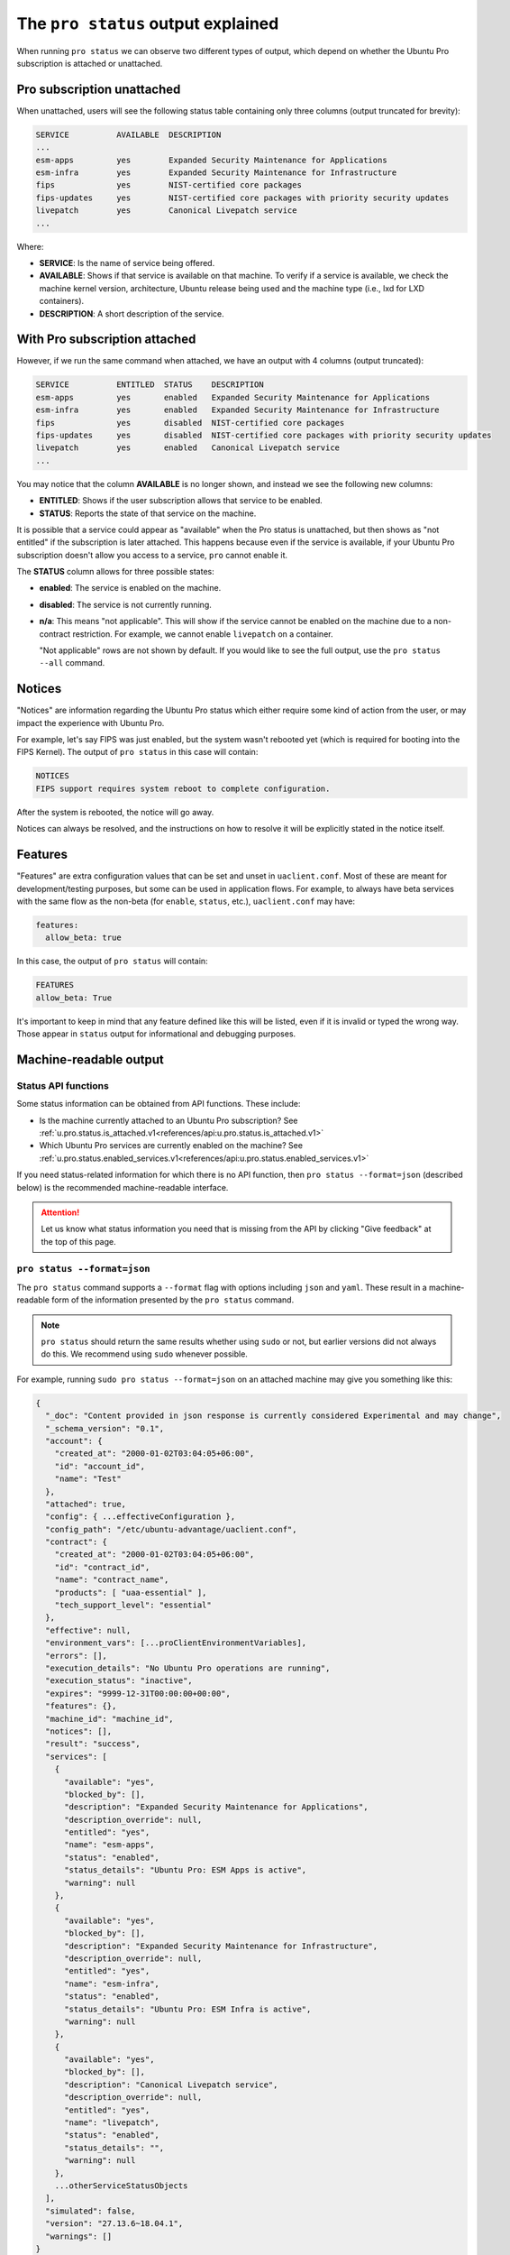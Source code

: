 .. _pro-status-output:

The ``pro status`` output explained
***********************************

When running ``pro status`` we can observe two different types of output, which
depend on whether the Ubuntu Pro subscription is attached or unattached.

Pro subscription unattached
===========================

When unattached, users will see the following status table containing only
three columns (output truncated for brevity):

.. code-block:: text

    SERVICE          AVAILABLE  DESCRIPTION
    ...
    esm-apps         yes        Expanded Security Maintenance for Applications
    esm-infra        yes        Expanded Security Maintenance for Infrastructure
    fips             yes        NIST-certified core packages
    fips-updates     yes        NIST-certified core packages with priority security updates
    livepatch        yes        Canonical Livepatch service
    ...

Where:

* **SERVICE**: Is the name of service being offered.
* **AVAILABLE**: Shows if that service is available on that machine. To verify
  if a service is available, we check the machine kernel version, architecture,
  Ubuntu release being used and the machine type (i.e., lxd for LXD containers).
* **DESCRIPTION**: A short description of the service.

With Pro subscription attached
==============================

However, if we run the same command when attached, we have an output with 4
columns (output truncated):

.. code-block:: text

    SERVICE          ENTITLED  STATUS    DESCRIPTION
    esm-apps         yes       enabled   Expanded Security Maintenance for Applications
    esm-infra        yes       enabled   Expanded Security Maintenance for Infrastructure
    fips             yes       disabled  NIST-certified core packages
    fips-updates     yes       disabled  NIST-certified core packages with priority security updates
    livepatch        yes       enabled   Canonical Livepatch service
    ...

You may notice that the column **AVAILABLE** is no longer shown, and instead we
see the following new columns:

* **ENTITLED**: Shows if the user subscription allows that service to be
  enabled.
* **STATUS**: Reports the state of that service on the machine.

It is possible that a service could appear as "available" when the Pro status
is unattached, but then shows as "not entitled" if the subscription is later
attached. This happens because even if the service is available, if your Ubuntu
Pro subscription doesn't allow you access to a service, ``pro`` cannot enable
it.

The **STATUS** column allows for three possible states:

* **enabled**: The service is enabled on the machine.
* **disabled**: The service is not currently running.
* **n/a**: This means "not applicable". This will show if the service cannot be
  enabled on the machine due to a non-contract restriction. For example, we
  cannot enable ``livepatch`` on a container.

  "Not applicable" rows are not shown by default. If you would like to see
  the full output, use the ``pro status --all`` command.

Notices
=======

"Notices" are information regarding the Ubuntu Pro status which either require
some kind of action from the user, or may impact the experience with Ubuntu Pro.

For example, let's say FIPS was just enabled, but the system wasn't rebooted
yet (which is required for booting into the FIPS Kernel). The output of
``pro status`` in this case will contain:

.. code-block:: text

    NOTICES
    FIPS support requires system reboot to complete configuration.

After the system is rebooted, the notice will go away.

Notices can always be resolved, and the instructions on how to resolve it will
be explicitly stated in the notice itself.

Features
========

"Features" are extra configuration values that can be set and unset in
``uaclient.conf``. Most of these are meant for development/testing purposes,
but some can be used in application flows. For example, to always have beta
services with the same flow as the non-beta (for ``enable``, ``status``, etc.),
``uaclient.conf`` may have:

.. code-block:: text

    features:
      allow_beta: true

In this case, the output of ``pro status`` will contain:

.. code-block:: text

    FEATURES
    allow_beta: True

It's important to keep in mind that any feature defined like this will be
listed, even if it is invalid or typed the wrong way. Those appear in
``status`` output for informational and debugging purposes.

Machine-readable output
=======================

Status API functions
--------------------

Some status information can be obtained from API functions. These include:

* Is the machine currently attached to an Ubuntu Pro subscription? See
  :ref:`u.pro.status.is_attached.v1<references/api:u.pro.status.is_attached.v1>`
* Which Ubuntu Pro services are currently enabled on the machine? See
  :ref:`u.pro.status.enabled_services.v1<references/api:u.pro.status.enabled_services.v1>`

If you need status-related information for which there is no API function, then
``pro status --format=json`` (described below) is the recommended
machine-readable interface.

.. attention::

    Let us know what status information you need that is missing from the API
    by clicking "Give feedback" at the top of this page.

``pro status --format=json``
----------------------------

The ``pro status`` command supports a ``--format`` flag with options including
``json`` and ``yaml``. These result in a machine-readable form of the
information presented by the ``pro status`` command.

.. note::

    ``pro status`` should return the same results whether using ``sudo`` or
    not, but earlier versions did not always do this. We recommend using
    ``sudo`` whenever possible.

For example, running ``sudo pro status --format=json`` on an attached machine
may give you something like this:

.. code-block:: javascript

    {
      "_doc": "Content provided in json response is currently considered Experimental and may change",
      "_schema_version": "0.1",
      "account": {
        "created_at": "2000-01-02T03:04:05+06:00",
        "id": "account_id",
        "name": "Test"
      },
      "attached": true,
      "config": { ...effectiveConfiguration },
      "config_path": "/etc/ubuntu-advantage/uaclient.conf",
      "contract": {
        "created_at": "2000-01-02T03:04:05+06:00",
        "id": "contract_id",
        "name": "contract_name",
        "products": [ "uaa-essential" ],
        "tech_support_level": "essential"
      },
      "effective": null,
      "environment_vars": [...proClientEnvironmentVariables],
      "errors": [],
      "execution_details": "No Ubuntu Pro operations are running",
      "execution_status": "inactive",
      "expires": "9999-12-31T00:00:00+00:00",
      "features": {},
      "machine_id": "machine_id",
      "notices": [],
      "result": "success",
      "services": [
        {
          "available": "yes",
          "blocked_by": [],
          "description": "Expanded Security Maintenance for Applications",
          "description_override": null,
          "entitled": "yes",
          "name": "esm-apps",
          "status": "enabled",
          "status_details": "Ubuntu Pro: ESM Apps is active",
          "warning": null
        },
        {
          "available": "yes",
          "blocked_by": [],
          "description": "Expanded Security Maintenance for Infrastructure",
          "description_override": null,
          "entitled": "yes",
          "name": "esm-infra",
          "status": "enabled",
          "status_details": "Ubuntu Pro: ESM Infra is active",
          "warning": null
        },
        {
          "available": "yes",
          "blocked_by": [],
          "description": "Canonical Livepatch service",
          "description_override": null,
          "entitled": "yes",
          "name": "livepatch",
          "status": "enabled",
          "status_details": "",
          "warning": null
        },
        ...otherServiceStatusObjects
      ],
      "simulated": false,
      "version": "27.13.6~18.04.1",
      "warnings": []
    }

Some particularly important attributes in the output include:

* ``attached``: This boolean value indicates whether this machine is attached
  to an Ubuntu Pro account. Starting with version 28.1, we recommend using the
  :ref:`u.pro.status.is_attached.v1<references/api:u.pro.status.is_attached.v1>`
  API instead. This does not tell you if any particular service (e.g.
  ``esm-infra``) is enabled. You must check the individual service item in the
  ``services`` list for that status (described below).
* ``expires``: This is the date that the Ubuntu Pro subscription is valid until
  (in RFC3339 format). After this date has passed the machine should be treated
  as if unattached and with no services enabled. ``attached`` may still say
  ``true`` and services may still say they are ``entitled`` and ``enabled``,
  but if the ``expires`` date has passed, you should assume the services are
  not functioning.
* ``services``: This is a list of Ubuntu Pro services. Starting with version
  28.1, if you are looking for enabled services, we recommend using the
  :ref:`u.pro.status.enabled_services.v1<references/api:u.pro.status.enabled_services.v1>`
  API instead. Each item has its own attributes. Widely applicable services
  include those with ``name`` equal to ``esm-infra``, ``esm-apps``, and
  ``livepatch``. Some important fields in each service object are:

  * ``name``: The name of the service.
  * ``entitled``: A boolean indicating whether the attached Ubuntu Pro account
    is allowed to enable this service.
  * ``status``: A string indicating the service's current status on the machine.
    Any value other than ``enabled`` should be treated as if the service is not
    enabled and not working properly on the machine. Possible values are:

    * ``enabled``: The service is enabled and working.
    * ``disabled``: The service can be enabled but is not currently.
    * ``n/a``: The service cannot be enabled on this machine.
    * ``warning``: The service is supposed to be enabled but something is
      wrong. Check the ``warning`` field in the service item for additional
      information.

For example, if you want to programmatically find the status of ``esm-infra``
on a particular machine, you can use the following command:

.. code-block:: bash

    sudo pro status --format=json | jq '.services[] | select(.name == "esm-infra").status'

This command will print one of the ``status`` values defined above.

